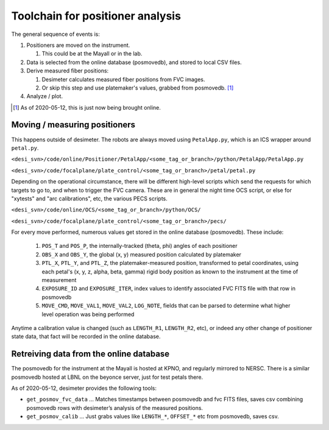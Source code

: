 Toolchain for positioner analysis
=================================
The general sequence of events is:

#) Positioners are moved on the instrument.

   #) This could be at the Mayall or in the lab.

#) Data is selected from the online database (posmovedb), and stored to local CSV files.

#) Derive measured fiber positions:

   #) Desimeter calculates measured fiber positions from FVC images.
   #) Or skip this step and use platemaker's values, grabbed from posmovedb. [1]_

#) Analyze / plot.

.. [1] As of 2020-05-12, this is just now being brought online.

Moving / measuring positioners
------------------------------
This happens outside of desimeter. The robots are always moved using ``PetalApp.py``, which is an ICS wrapper around ``petal.py``.

``<desi_svn>/code/online/Positioner/PetalApp/<some_tag_or_branch>/python/PetalApp/PetalApp.py``

``<desi_svn>/code/focalplane/plate_control/<some_tag_or_branch>/petal/petal.py``

Depending on the operational circumstance, there will be different high-level scripts which send the requests for which targets to go to, and when to trigger the FVC camera. These are in general the night time OCS script, or else for "xytests" and "arc calibrations", etc, the various PECS scripts.

``<desi_svn>/code/online/OCS/<some_tag_or_branch>/python/OCS/``

``<desi_svn>/code/focalplane/plate_control/<some_tag_or_branch>/pecs/``

For every move performed, numerous values get stored in the online database (posmovedb). These include:

      #) ``POS_T`` and ``POS_P``, the internally-tracked (theta, phi) angles of each positioner
      
      #) ``OBS_X`` and ``OBS_Y``, the global (x, y) measured position calculated by platemaker
      
      #) ``PTL_X``, ``PTL_Y``, and ``PTL_Z``, the platemaker-measured position, transformed to petal coordinates, using each petal's (x, y, z, alpha, beta, gamma) rigid body position as known to the instrument at the time of measurement
      
      #) ``EXPOSURE_ID`` and ``EXPOSURE_ITER``, index values to identify associated FVC FITS file with that row in posmovedb
      
      #) ``MOVE_CMD``, ``MOVE_VAL1``, ``MOVE_VAL2``, ``LOG_NOTE``, fields that can be parsed to determine what higher level operation was being performed
      
Anytime a calibration value is changed (such as ``LENGTH_R1``, ``LENGTH_R2``, etc), or indeed any other change of positioner state data, that fact will be recorded in the online database.

Retreiving data from the online database
----------------------------------------
The posmovedb for the instrument at the Mayall is hosted at KPNO, and regularly mirrored to NERSC. There is a similar posmovedb hosted at LBNL on the beyonce server, just for test petals there.

As of 2020-05-12, desimeter provides the following tools:

* ``get_posmov_fvc_data`` ... Matches timestamps between posmovedb and fvc FITS files, saves csv combining posmovedb rows with desimeter’s analysis of the measured positions.

* ``get_posmov_calib`` ... Just grabs values like ``LENGTH_*``, ``OFFSET_*`` etc from posmovedb, saves csv.

